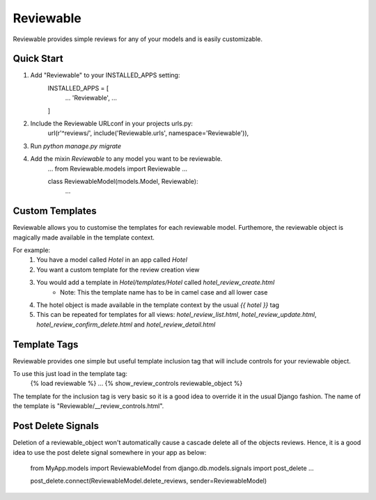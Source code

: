 ==========
Reviewable
==========
Reviewable provides simple reviews for any of your models and is easily customizable.

Quick Start
-----------
1. Add "Reviewable" to your INSTALLED_APPS setting:
    INSTALLED_APPS = [
        ...
        'Reviewable',
        ...
    ]

2. Include the Reviewable URLconf in your projects urls.py:
    url(r'^reviews/', include('Reviewable.urls', namespace='Reviewable')),

3. Run `python manage.py migrate`

4. Add the mixin `Reviewable` to any model you want to be reviewable.
        ...
        from Reviewable.models import Reviewable
        ...

        class ReviewableModel(models.Model, Reviewable):
            ...

Custom Templates
----------------
Reviewable allows you to customise the templates for each reviewable model. Furthemore, the reviewable object is magically
made available in the template context.

For example:
    1. You have a model called `Hotel` in an app called `Hotel`
    2. You want a custom template for the review creation view
    3. You would add a template in `Hotel/templates/Hotel` called `hotel_review_create.html`
        * Note: This the template name has to be in camel case and all lower case
    4. The hotel object is made available in the template context by the usual `{{ hotel }}` tag
    5. This can be repeated for templates for all views: `hotel_review_list.html`, `hotel_review_update.html`,
       `hotel_review_confirm_delete.html` and `hotel_review_detail.html`

Template Tags
-------------

Reviewable provides one simple but useful template inclusion tag that will include controls for your reviewable object.

To use this just load in the template tag:
    {% load reviewable %}
    ...
    {% show_review_controls reviewable_object %}

The template for the inclusion tag is very basic so it is a good idea to override it in the usual Django fashion.
The name of the template is "Reviewable/__review_controls.html".

Post Delete Signals
-------------------

Deletion of a reviewable_object won't automatically cause a cascade delete all of the objects reviews. Hence, it
is a good idea to use the post delete signal somewhere in your app as below:

    from MyApp.models import ReviewableModel
    from django.db.models.signals import post_delete
    ...

    post_delete.connect(ReviewableModel.delete_reviews, sender=ReviewableModel)